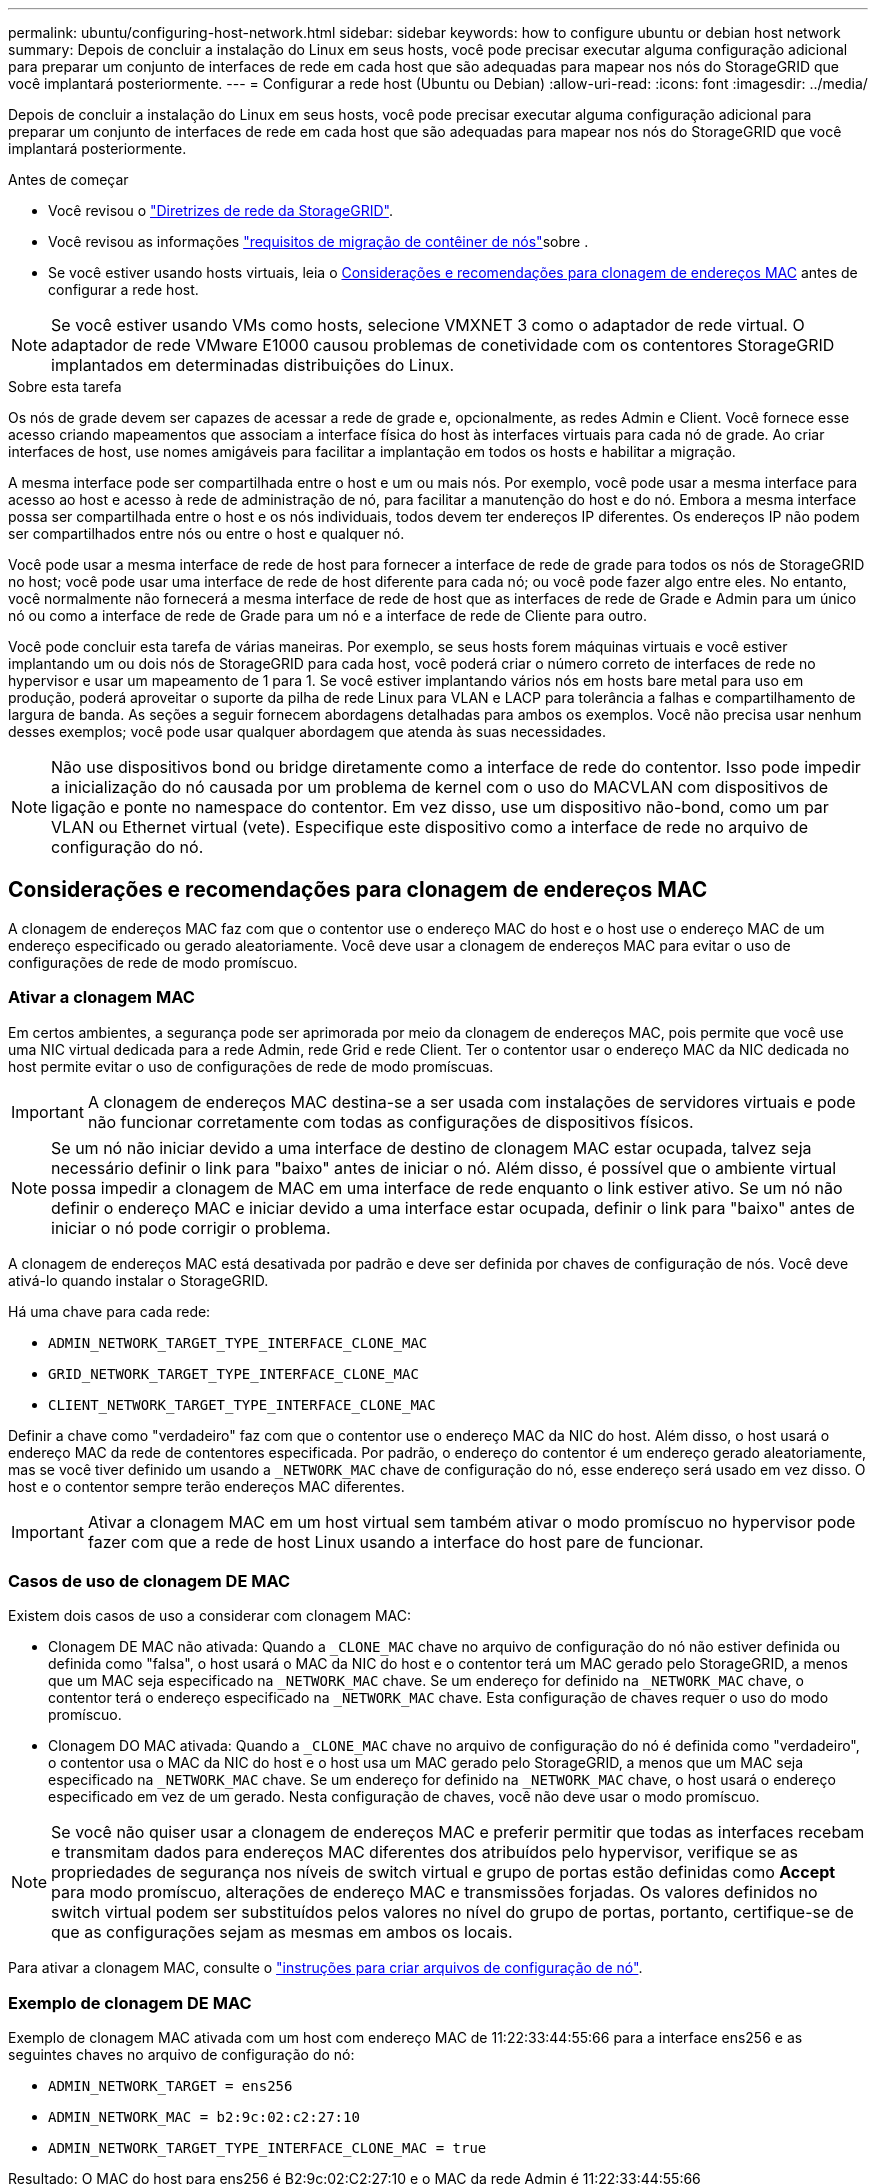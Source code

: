 ---
permalink: ubuntu/configuring-host-network.html 
sidebar: sidebar 
keywords: how to configure ubuntu or debian host network 
summary: Depois de concluir a instalação do Linux em seus hosts, você pode precisar executar alguma configuração adicional para preparar um conjunto de interfaces de rede em cada host que são adequadas para mapear nos nós do StorageGRID que você implantará posteriormente. 
---
= Configurar a rede host (Ubuntu ou Debian)
:allow-uri-read: 
:icons: font
:imagesdir: ../media/


[role="lead"]
Depois de concluir a instalação do Linux em seus hosts, você pode precisar executar alguma configuração adicional para preparar um conjunto de interfaces de rede em cada host que são adequadas para mapear nos nós do StorageGRID que você implantará posteriormente.

.Antes de começar
* Você revisou o link:../network/index.html["Diretrizes de rede da StorageGRID"].
* Você revisou as informações link:node-container-migration-requirements.html["requisitos de migração de contêiner de nós"]sobre .
* Se você estiver usando hosts virtuais, leia o <<mac_address_cloning_ubuntu,Considerações e recomendações para clonagem de endereços MAC>> antes de configurar a rede host.



NOTE: Se você estiver usando VMs como hosts, selecione VMXNET 3 como o adaptador de rede virtual. O adaptador de rede VMware E1000 causou problemas de conetividade com os contentores StorageGRID implantados em determinadas distribuições do Linux.

.Sobre esta tarefa
Os nós de grade devem ser capazes de acessar a rede de grade e, opcionalmente, as redes Admin e Client. Você fornece esse acesso criando mapeamentos que associam a interface física do host às interfaces virtuais para cada nó de grade. Ao criar interfaces de host, use nomes amigáveis para facilitar a implantação em todos os hosts e habilitar a migração.

A mesma interface pode ser compartilhada entre o host e um ou mais nós. Por exemplo, você pode usar a mesma interface para acesso ao host e acesso à rede de administração de nó, para facilitar a manutenção do host e do nó. Embora a mesma interface possa ser compartilhada entre o host e os nós individuais, todos devem ter endereços IP diferentes. Os endereços IP não podem ser compartilhados entre nós ou entre o host e qualquer nó.

Você pode usar a mesma interface de rede de host para fornecer a interface de rede de grade para todos os nós de StorageGRID no host; você pode usar uma interface de rede de host diferente para cada nó; ou você pode fazer algo entre eles. No entanto, você normalmente não fornecerá a mesma interface de rede de host que as interfaces de rede de Grade e Admin para um único nó ou como a interface de rede de Grade para um nó e a interface de rede de Cliente para outro.

Você pode concluir esta tarefa de várias maneiras. Por exemplo, se seus hosts forem máquinas virtuais e você estiver implantando um ou dois nós de StorageGRID para cada host, você poderá criar o número correto de interfaces de rede no hypervisor e usar um mapeamento de 1 para 1. Se você estiver implantando vários nós em hosts bare metal para uso em produção, poderá aproveitar o suporte da pilha de rede Linux para VLAN e LACP para tolerância a falhas e compartilhamento de largura de banda. As seções a seguir fornecem abordagens detalhadas para ambos os exemplos. Você não precisa usar nenhum desses exemplos; você pode usar qualquer abordagem que atenda às suas necessidades.


NOTE: Não use dispositivos bond ou bridge diretamente como a interface de rede do contentor. Isso pode impedir a inicialização do nó causada por um problema de kernel com o uso do MACVLAN com dispositivos de ligação e ponte no namespace do contentor. Em vez disso, use um dispositivo não-bond, como um par VLAN ou Ethernet virtual (vete). Especifique este dispositivo como a interface de rede no arquivo de configuração do nó.



== Considerações e recomendações para clonagem de endereços MAC

.[[mac_address_clonation_ubuntu]]
A clonagem de endereços MAC faz com que o contentor use o endereço MAC do host e o host use o endereço MAC de um endereço especificado ou gerado aleatoriamente. Você deve usar a clonagem de endereços MAC para evitar o uso de configurações de rede de modo promíscuo.



=== Ativar a clonagem MAC

Em certos ambientes, a segurança pode ser aprimorada por meio da clonagem de endereços MAC, pois permite que você use uma NIC virtual dedicada para a rede Admin, rede Grid e rede Client. Ter o contentor usar o endereço MAC da NIC dedicada no host permite evitar o uso de configurações de rede de modo promíscuas.


IMPORTANT: A clonagem de endereços MAC destina-se a ser usada com instalações de servidores virtuais e pode não funcionar corretamente com todas as configurações de dispositivos físicos.


NOTE: Se um nó não iniciar devido a uma interface de destino de clonagem MAC estar ocupada, talvez seja necessário definir o link para "baixo" antes de iniciar o nó. Além disso, é possível que o ambiente virtual possa impedir a clonagem de MAC em uma interface de rede enquanto o link estiver ativo. Se um nó não definir o endereço MAC e iniciar devido a uma interface estar ocupada, definir o link para "baixo" antes de iniciar o nó pode corrigir o problema.

A clonagem de endereços MAC está desativada por padrão e deve ser definida por chaves de configuração de nós. Você deve ativá-lo quando instalar o StorageGRID.

Há uma chave para cada rede:

* `ADMIN_NETWORK_TARGET_TYPE_INTERFACE_CLONE_MAC`
* `GRID_NETWORK_TARGET_TYPE_INTERFACE_CLONE_MAC`
* `CLIENT_NETWORK_TARGET_TYPE_INTERFACE_CLONE_MAC`


Definir a chave como "verdadeiro" faz com que o contentor use o endereço MAC da NIC do host. Além disso, o host usará o endereço MAC da rede de contentores especificada. Por padrão, o endereço do contentor é um endereço gerado aleatoriamente, mas se você tiver definido um usando a `_NETWORK_MAC` chave de configuração do nó, esse endereço será usado em vez disso. O host e o contentor sempre terão endereços MAC diferentes.


IMPORTANT: Ativar a clonagem MAC em um host virtual sem também ativar o modo promíscuo no hypervisor pode fazer com que a rede de host Linux usando a interface do host pare de funcionar.



=== Casos de uso de clonagem DE MAC

Existem dois casos de uso a considerar com clonagem MAC:

* Clonagem DE MAC não ativada: Quando a `_CLONE_MAC` chave no arquivo de configuração do nó não estiver definida ou definida como "falsa", o host usará o MAC da NIC do host e o contentor terá um MAC gerado pelo StorageGRID, a menos que um MAC seja especificado na `_NETWORK_MAC` chave. Se um endereço for definido na `_NETWORK_MAC` chave, o contentor terá o endereço especificado na `_NETWORK_MAC` chave. Esta configuração de chaves requer o uso do modo promíscuo.
* Clonagem DO MAC ativada: Quando a `_CLONE_MAC` chave no arquivo de configuração do nó é definida como "verdadeiro", o contentor usa o MAC da NIC do host e o host usa um MAC gerado pelo StorageGRID, a menos que um MAC seja especificado na `_NETWORK_MAC` chave. Se um endereço for definido na `_NETWORK_MAC` chave, o host usará o endereço especificado em vez de um gerado. Nesta configuração de chaves, você não deve usar o modo promíscuo.



NOTE: Se você não quiser usar a clonagem de endereços MAC e preferir permitir que todas as interfaces recebam e transmitam dados para endereços MAC diferentes dos atribuídos pelo hypervisor, verifique se as propriedades de segurança nos níveis de switch virtual e grupo de portas estão definidas como *Accept* para modo promíscuo, alterações de endereço MAC e transmissões forjadas. Os valores definidos no switch virtual podem ser substituídos pelos valores no nível do grupo de portas, portanto, certifique-se de que as configurações sejam as mesmas em ambos os locais.

Para ativar a clonagem MAC, consulte o link:creating-node-configuration-files.html["instruções para criar arquivos de configuração de nó"].



=== Exemplo de clonagem DE MAC

Exemplo de clonagem MAC ativada com um host com endereço MAC de 11:22:33:44:55:66 para a interface ens256 e as seguintes chaves no arquivo de configuração do nó:

* `ADMIN_NETWORK_TARGET = ens256`
* `ADMIN_NETWORK_MAC = b2:9c:02:c2:27:10`
* `ADMIN_NETWORK_TARGET_TYPE_INTERFACE_CLONE_MAC = true`


Resultado: O MAC do host para ens256 é B2:9c:02:C2:27:10 e o MAC da rede Admin é 11:22:33:44:55:66



== Exemplo 1: Mapeamento de 1 para 1 para NICs físicos ou virtuais

O exemplo 1 descreve um mapeamento de interface física simples que requer pouca ou nenhuma configuração do lado do host.

image::../media/rhel_install_vlan_diag_1.gif[Diagrama de VLAN]

O sistema operacional Linux cria as interfaces ensXYZ automaticamente durante a instalação ou inicialização, ou quando as interfaces são hot-added. Não é necessária nenhuma configuração além de garantir que as interfaces estejam configuradas para serem criadas automaticamente após a inicialização. Você tem que determinar qual ensXYZ corresponde a qual rede StorageGRID (Grade, Administrador ou Cliente) para que você possa fornecer os mapeamentos corretos posteriormente no processo de configuração.

Observe que a figura mostra vários nós de StorageGRID; no entanto, você normalmente usaria essa configuração para VMs de nó único.

Se o Switch 1 for um switch físico, você deve configurar as portas conetadas a interfaces de 10G 3 a 1 a 10G para o modo de acesso e colocá-las nas VLANs apropriadas.



== Exemplo 2: VLANs de transporte de ligação LACP

O exemplo 2 assume que você está familiarizado com a ligação de interfaces de rede e com a criação de interfaces VLAN na distribuição Linux que você está usando.

.Sobre esta tarefa
O exemplo 2 descreve um esquema genérico, flexível e baseado em VLAN que facilita o compartilhamento de toda a largura de banda de rede disponível em todos os nós em um único host. Este exemplo é particularmente aplicável a hosts de metal nu.

Para entender esse exemplo, suponha que você tenha três sub-redes separadas para redes Grid, Admin e Client em cada data center. As sub-redes estão em VLANs separadas (1001, 1002 e 1003) e são apresentadas ao host em uma porta de tronco ligada ao LACP (bond0). Você configuraria três interfaces VLAN na ligação: bond0,1001, bond0,1002 e bond0,1003.

Se você precisar de VLANs e sub-redes separadas para redes de nós no mesmo host, você pode adicionar interfaces VLAN na ligação e mapeá-las no host (mostrado como bond0,1004 na ilustração).

image::../media/rhel_install_vlan_diag_2.gif[Esta imagem é explicada pelo texto circundante.]

.Passos
. Agregue todas as interfaces de rede físicas que serão usadas para conetividade de rede StorageGRID em uma única ligação LACP.
+
Use o mesmo nome para a ligação em cada host, por exemplo, bond0.

. Crie interfaces VLAN que usam essa ligação como seu "'dispositivo físico associado,`" using the standard VLAN interface naming convention `physdev-name.VLAN ID` .
+
Observe que as etapas 1 e 2 exigem a configuração apropriada nos switches de borda que terminam as outras extremidades dos links de rede. As portas do switch de borda também devem ser agregadas em um canal de porta LACP, configurado como um tronco, e ter permissão para passar todas as VLANs necessárias.

+
Arquivos de configuração de interface de exemplo para este esquema de configuração de rede por host são fornecidos.



.Informações relacionadas
link:example-etc-network-interfaces.html["Exemplo /etc/network/interfaces"]
